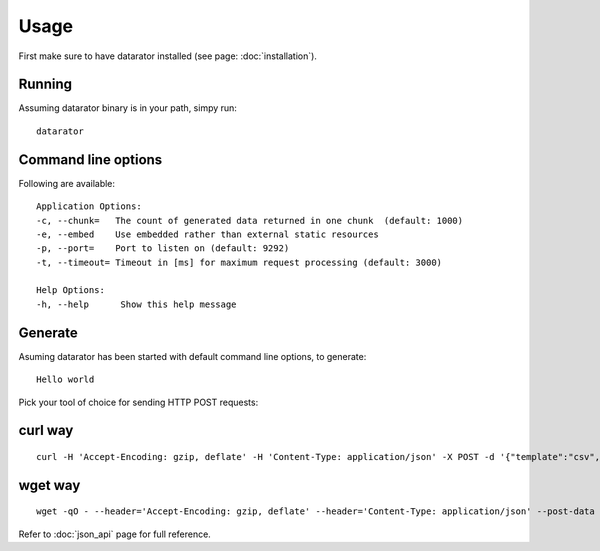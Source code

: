 Usage
=====

First make sure to have datarator installed (see page: :doc:`installation`).

Running
-------

Assuming datarator binary is in your path, simpy run::

    datarator

Command line options
--------------------

Following are available::

    Application Options:
    -c, --chunk=   The count of generated data returned in one chunk  (default: 1000)
    -e, --embed    Use embedded rather than external static resources
    -p, --port=    Port to listen on (default: 9292)
    -t, --timeout= Timeout in [ms] for maximum request processing (default: 3000)

    Help Options:
    -h, --help      Show this help message

Generate
--------

Asuming datarator has been started with default command line options, to generate::

    Hello world

Pick your tool of choice for sending HTTP POST requests:

curl way
--------
::

    curl -H 'Accept-Encoding: gzip, deflate' -H 'Content-Type: application/json' -X POST -d '{"template":"csv","count":1,"columns":[{"name":"greeting","type":"const", "payload":{"value":"Hello world!"}}]}' http://127.0.0.1:9292/api/schemas/say_hello

wget way
--------
::

    wget -qO - --header='Accept-Encoding: gzip, deflate' --header='Content-Type: application/json' --post-data '{"template":"csv","count":1,"columns":[{"name":"greeting","type":"const", "payload":{"value":"Hello world!"}}]}' http://127.0.0.1:9292/api/schemas/say_hello

Refer to :doc:`json_api` page for full reference.

